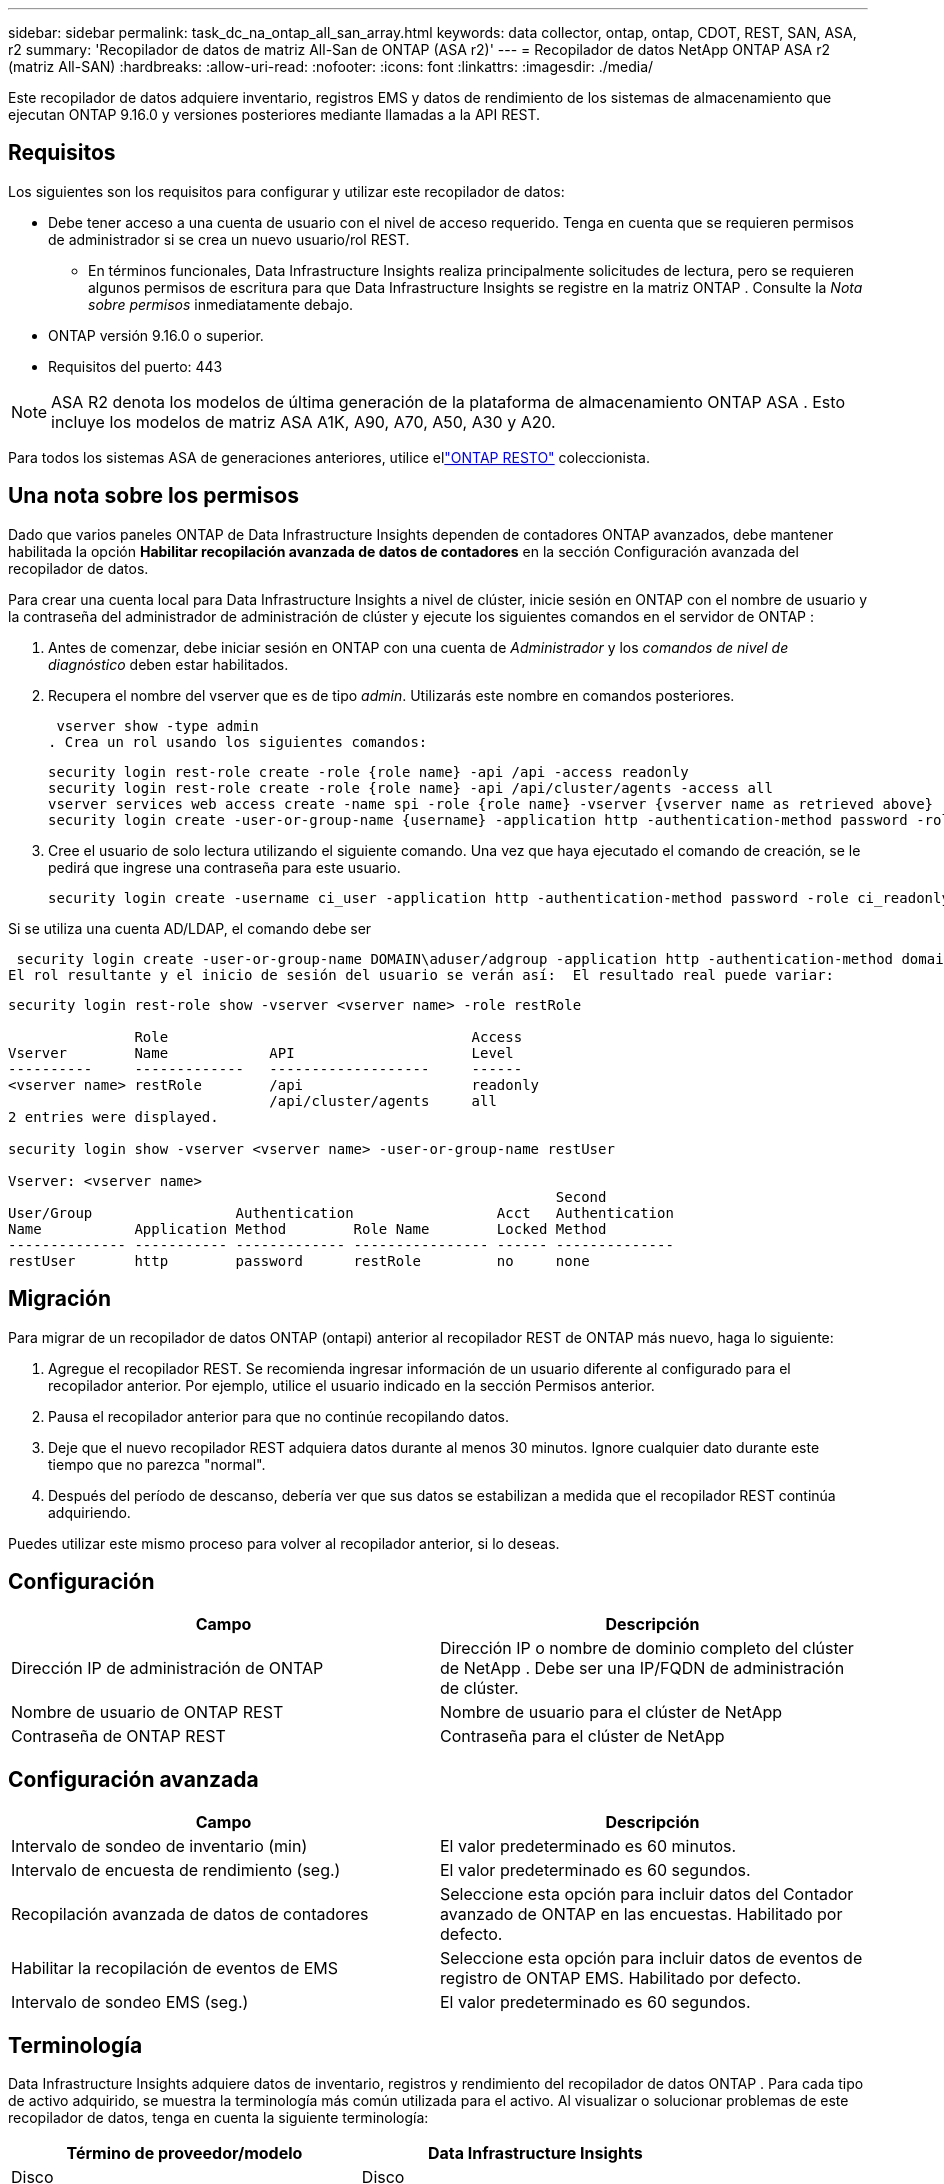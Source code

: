 ---
sidebar: sidebar 
permalink: task_dc_na_ontap_all_san_array.html 
keywords: data collector, ontap, ontap, CDOT, REST, SAN, ASA, r2 
summary: 'Recopilador de datos de matriz All-San de ONTAP (ASA r2)' 
---
= Recopilador de datos NetApp ONTAP ASA r2 (matriz All-SAN)
:hardbreaks:
:allow-uri-read: 
:nofooter: 
:icons: font
:linkattrs: 
:imagesdir: ./media/


[role="lead"]
Este recopilador de datos adquiere inventario, registros EMS y datos de rendimiento de los sistemas de almacenamiento que ejecutan ONTAP 9.16.0 y versiones posteriores mediante llamadas a la API REST.



== Requisitos

Los siguientes son los requisitos para configurar y utilizar este recopilador de datos:

* Debe tener acceso a una cuenta de usuario con el nivel de acceso requerido.  Tenga en cuenta que se requieren permisos de administrador si se crea un nuevo usuario/rol REST.
+
** En términos funcionales, Data Infrastructure Insights realiza principalmente solicitudes de lectura, pero se requieren algunos permisos de escritura para que Data Infrastructure Insights se registre en la matriz ONTAP .  Consulte la _Nota sobre permisos_ inmediatamente debajo.


* ONTAP versión 9.16.0 o superior.
* Requisitos del puerto: 443



NOTE: ASA R2 denota los modelos de última generación de la plataforma de almacenamiento ONTAP ASA .  Esto incluye los modelos de matriz ASA A1K, A90, A70, A50, A30 y A20.

Para todos los sistemas ASA de generaciones anteriores, utilice ellink:task_dc_na_ontap_rest.html["ONTAP RESTO"] coleccionista.



== Una nota sobre los permisos

Dado que varios paneles ONTAP de Data Infrastructure Insights dependen de contadores ONTAP avanzados, debe mantener habilitada la opción *Habilitar recopilación avanzada de datos de contadores* en la sección Configuración avanzada del recopilador de datos.

Para crear una cuenta local para Data Infrastructure Insights a nivel de clúster, inicie sesión en ONTAP con el nombre de usuario y la contraseña del administrador de administración de clúster y ejecute los siguientes comandos en el servidor de ONTAP :

. Antes de comenzar, debe iniciar sesión en ONTAP con una cuenta de _Administrador_ y los _comandos de nivel de diagnóstico_ deben estar habilitados.
. Recupera el nombre del vserver que es de tipo _admin_.  Utilizarás este nombre en comandos posteriores.
+
 vserver show -type admin
. Crea un rol usando los siguientes comandos:
+
....
security login rest-role create -role {role name} -api /api -access readonly
security login rest-role create -role {role name} -api /api/cluster/agents -access all
vserver services web access create -name spi -role {role name} -vserver {vserver name as retrieved above}
security login create -user-or-group-name {username} -application http -authentication-method password -role {role name}
....
. Cree el usuario de solo lectura utilizando el siguiente comando.  Una vez que haya ejecutado el comando de creación, se le pedirá que ingrese una contraseña para este usuario.
+
 security login create -username ci_user -application http -authentication-method password -role ci_readonly


Si se utiliza una cuenta AD/LDAP, el comando debe ser

 security login create -user-or-group-name DOMAIN\aduser/adgroup -application http -authentication-method domain -role ci_readonly
El rol resultante y el inicio de sesión del usuario se verán así:  El resultado real puede variar:

[listing]
----
security login rest-role show -vserver <vserver name> -role restRole

               Role                                    Access
Vserver        Name            API                     Level
----------     -------------   -------------------     ------
<vserver name> restRole        /api                    readonly
                               /api/cluster/agents     all
2 entries were displayed.

security login show -vserver <vserver name> -user-or-group-name restUser

Vserver: <vserver name>
                                                                 Second
User/Group                 Authentication                 Acct   Authentication
Name           Application Method        Role Name        Locked Method
-------------- ----------- ------------- ---------------- ------ --------------
restUser       http        password      restRole         no     none
----


== Migración

Para migrar de un recopilador de datos ONTAP (ontapi) anterior al recopilador REST de ONTAP más nuevo, haga lo siguiente:

. Agregue el recopilador REST.  Se recomienda ingresar información de un usuario diferente al configurado para el recopilador anterior.  Por ejemplo, utilice el usuario indicado en la sección Permisos anterior.
. Pausa el recopilador anterior para que no continúe recopilando datos.
. Deje que el nuevo recopilador REST adquiera datos durante al menos 30 minutos.  Ignore cualquier dato durante este tiempo que no parezca "normal".
. Después del período de descanso, debería ver que sus datos se estabilizan a medida que el recopilador REST continúa adquiriendo.


Puedes utilizar este mismo proceso para volver al recopilador anterior, si lo deseas.



== Configuración

[cols="2*"]
|===
| Campo | Descripción 


| Dirección IP de administración de ONTAP | Dirección IP o nombre de dominio completo del clúster de NetApp .  Debe ser una IP/FQDN de administración de clúster. 


| Nombre de usuario de ONTAP REST | Nombre de usuario para el clúster de NetApp 


| Contraseña de ONTAP REST | Contraseña para el clúster de NetApp 
|===


== Configuración avanzada

[cols="2*"]
|===
| Campo | Descripción 


| Intervalo de sondeo de inventario (min) | El valor predeterminado es 60 minutos. 


| Intervalo de encuesta de rendimiento (seg.) | El valor predeterminado es 60 segundos. 


| Recopilación avanzada de datos de contadores | Seleccione esta opción para incluir datos del Contador avanzado de ONTAP en las encuestas. Habilitado por defecto. 


| Habilitar la recopilación de eventos de EMS | Seleccione esta opción para incluir datos de eventos de registro de ONTAP EMS. Habilitado por defecto. 


| Intervalo de sondeo EMS (seg.) | El valor predeterminado es 60 segundos. 
|===


== Terminología

Data Infrastructure Insights adquiere datos de inventario, registros y rendimiento del recopilador de datos ONTAP .  Para cada tipo de activo adquirido, se muestra la terminología más común utilizada para el activo.  Al visualizar o solucionar problemas de este recopilador de datos, tenga en cuenta la siguiente terminología:

[cols="2*"]
|===
| Término de proveedor/modelo | Data Infrastructure Insights 


| Disco | Disco 


| Grupo de incursión | Grupo de discos 


| Grupo | Almacenamiento 


| Node | Nodo de almacenamiento 


| Agregar | Pool de almacenamiento 


| LUN | Volumen 


| Volumen | Volumen interno 


| Máquina virtual de almacenamiento/Vservidor | Máquina virtual de almacenamiento 
|===


== Terminología de gestión de datos de ONTAP

Los siguientes términos se aplican a objetos o referencias que pueda encontrar en las páginas de inicio de activos de almacenamiento de ONTAP Data Management.  Muchos de estos términos se aplican también a otros recopiladores de datos.



=== Almacenamiento

* Modelo: una lista delimitada por comas de los nombres de modelos de nodos únicos y discretos dentro de este clúster.  Si todos los nodos de los clústeres son del mismo tipo de modelo, solo aparecerá un nombre de modelo.
* Proveedor: el mismo nombre de proveedor que vería si estuviera configurando una nueva fuente de datos.
* Número de serie: el UUID de la matriz
* IP: generalmente serán las IP o los nombres de host configurados en la fuente de datos.
* Versión de microcódigo – firmware.
* Capacidad bruta: suma en base 2 de todos los discos físicos del sistema, independientemente de su función.
* Latencia: una representación de lo que experimenta el host que enfrenta cargas de trabajo, tanto en lecturas como en escrituras.  Lo ideal sería que Data Infrastructure Insights obtenga este valor directamente, pero a menudo no es así.  En lugar de que la matriz ofrezca esto, Data Infrastructure Insights generalmente realiza un cálculo ponderado por IOP derivado de las estadísticas de los volúmenes internos individuales.
* Rendimiento: agregado a partir de volúmenes internos.  Administración: puede contener un hipervínculo a la interfaz de administración del dispositivo.  Creado programáticamente por la fuente de datos Data Infrastructure Insights como parte del informe de inventario.




=== Pool de almacenamiento

* Almacenamiento: en qué matriz de almacenamiento reside este grupo.  Obligatorio.
* Tipo: un valor descriptivo de una lista de una lista enumerada de posibilidades.  Lo más común será “Agregado” o “Grupo RAID”.
* Nodo: si la arquitectura de esta matriz de almacenamiento es tal que los grupos pertenecen a un nodo de almacenamiento específico, su nombre se verá aquí como un hipervínculo a su propia página de destino.
* Utiliza Flash Pool – Valor Sí/No – ¿este pool basado en SATA/SAS tiene SSD utilizados para aceleración de almacenamiento en caché?
* Redundancia – Nivel RAID o esquema de protección.  RAID_DP es paridad dual, RAID_TP es paridad triple.
* Capacidad: los valores aquí son la capacidad lógica utilizada, la capacidad utilizable y la capacidad total lógica, y el porcentaje utilizado en estas.
* Capacidad sobrecomprometida: si al usar tecnologías de eficiencia ha asignado una suma total de capacidades de volumen o de volumen interno mayor que la capacidad lógica del grupo de almacenamiento, el valor porcentual aquí será mayor a 0 %.
* Instantánea: capacidades de instantáneas utilizadas y totales, si la arquitectura de su grupo de almacenamiento dedica parte de su capacidad a áreas de segmentos exclusivamente para instantáneas.  Es probable que ONTAP en configuraciones MetroCluster presenten esto, mientras que otras configuraciones de ONTAP lo presentan en menor medida.
* Utilización: valor porcentual que muestra el mayor porcentaje de ocupación del disco de cualquier disco que aporte capacidad a este grupo de almacenamiento.  La utilización del disco no necesariamente tiene una fuerte correlación con el rendimiento de la matriz: la utilización puede ser alta debido a reconstrucciones de disco, actividades de deduplicación, etc. en ausencia de cargas de trabajo impulsadas por el host.  Además, las implementaciones de replicación de muchas matrices pueden impulsar la utilización del disco sin mostrarse como volumen interno o carga de trabajo de volumen.
* IOPS: la suma de IOPS de todos los discos que aportan capacidad a este grupo de almacenamiento.  Rendimiento: el rendimiento total de todos los discos que aportan capacidad a este grupo de almacenamiento.




=== Nodo de almacenamiento

* Almacenamiento: de qué matriz de almacenamiento forma parte este nodo.  Obligatorio.
* Socio de HA: en plataformas donde un nodo fallará en uno y solo otro nodo, generalmente se verá aquí.
* Estado – salud del nodo.  Solo está disponible cuando la matriz está lo suficientemente saludable como para ser inventariada por una fuente de datos.
* Modelo: nombre del modelo del nodo.
* Versión – nombre de la versión del dispositivo.
* Número de serie: el número de serie del nodo.
* Memoria: memoria base 2 si está disponible.
* Utilización: en ONTAP, este es un índice de estrés del controlador de un algoritmo propietario.  Con cada encuesta de rendimiento, se informará un número entre 0 y 100 %, que es el mayor entre la contención del disco WAFL o la utilización promedio de la CPU.  Si observa valores sostenidos > 50%, esto es indicativo de un tamaño insuficiente: posiblemente un controlador/nodo no lo suficientemente grande o no hay suficientes discos giratorios para absorber la carga de trabajo de escritura.
* IOPS: se deriva directamente de las llamadas ONTAP REST en el objeto de nodo.
* Latencia: se deriva directamente de las llamadas ONTAP REST en el objeto de nodo.
* Rendimiento: derivado directamente de las llamadas ONTAP REST en el objeto de nodo.
* Procesadores – Cantidad de CPU.




== Métricas de potencia de ONTAP

Varios modelos de ONTAP proporcionan métricas de potencia para Data Infrastructure Insights que se pueden usar para monitorear o generar alertas.  Las listas de modelos compatibles y no compatibles que aparecen a continuación no son exhaustivas, pero deberían brindar cierta orientación; en general, si un modelo pertenece a la misma familia que uno de la lista, el soporte debería ser el mismo.

Modelos compatibles:

A200 A220 A250 A300 A320 A400 A700 A700s A800 A900 C190 FAS2240-4 FAS2552 FAS2650 FAS2720 FAS2750 FAS8200 FAS8300 FAS8700 FAS9000

Modelos no compatibles:

FAS2620 FAS3250 FAS3270 FAS500f FAS6280 FAS/ AFF 8020 FAS/ AFF 8040 FAS/ AFF 8060 FAS/ AFF 8080



== Solución de problemas

Algunas cosas que puedes probar si encuentras problemas con este recopilador de datos:

[cols="2*"]
|===
| Problema: | Prueba esto: 


| Al intentar crear un recopilador de datos ONTAP REST, se ve un error como el siguiente: Configuración: 10.193.70.14: La API de descanso de ONTAP en 10.193.70.14 no está disponible: 10.193.70.14 no pudo obtener /api/cluster: 400 Solicitud incorrecta | Es probable que esto se deba a una matriz ONTAP más antigua (por ejemplo, ONTAP 9.6) que no tiene capacidades de API REST.  ONTAP 9.14.1 es la versión mínima de ONTAP compatible con el recopilador REST de ONTAP .  Se deben esperar respuestas del tipo "400 Bad Request" en versiones anteriores a REST ONTAP .  Para las versiones de ONTAP que admiten REST pero no son 9.14.1 o posteriores, es posible que vea el siguiente mensaje similar: Configuración: 10.193.98.84: La API de descanso de ONTAP en 10.193.98.84 no está disponible: 10.193.98.84: La API de descanso de ONTAP en 10.193.98.84 está disponible: cheryl5-cluster-2 9.10.1 a3cb3247-3d3c-11ee-8ff3-005056b364a7 pero no es de la versión mínima 9.14.1. 


| Veo métricas vacías o "0" donde el recopilador ontapi de ONTAP muestra datos. | ONTAP REST no informa las métricas que se utilizan internamente solo en el sistema ONTAP .  Por ejemplo, ONTAP REST no recopilará agregados del sistema, solo se recopilarán los SVM de tipo "datos".  Otros ejemplos de métricas REST de ONTAP que pueden informar datos cero o vacíos: InternalVolumes: REST ya no informa vol0.  Agregados: REST ya no informa aggr0.  Almacenamiento: la mayoría de las métricas son una acumulación de las métricas de volumen interno y se verán afectadas por lo anterior.  Máquinas virtuales de almacenamiento: REST ya no informa sobre SVM de tipo distinto a "datos" (por ejemplo, "clúster", "mgmt", "nodo").  También puede notar un cambio en la apariencia de los gráficos que sí tienen datos, debido al cambio en el período de sondeo de rendimiento predeterminado de 15 minutos a 5 minutos.  Una encuesta más frecuente significa más puntos de datos para graficar. 
|===
Información adicional se puede encontrar en ellink:concept_requesting_support.html["Soporte"] página o en ellink:reference_data_collector_support_matrix.html["Matriz de soporte del recopilador de datos"] .
